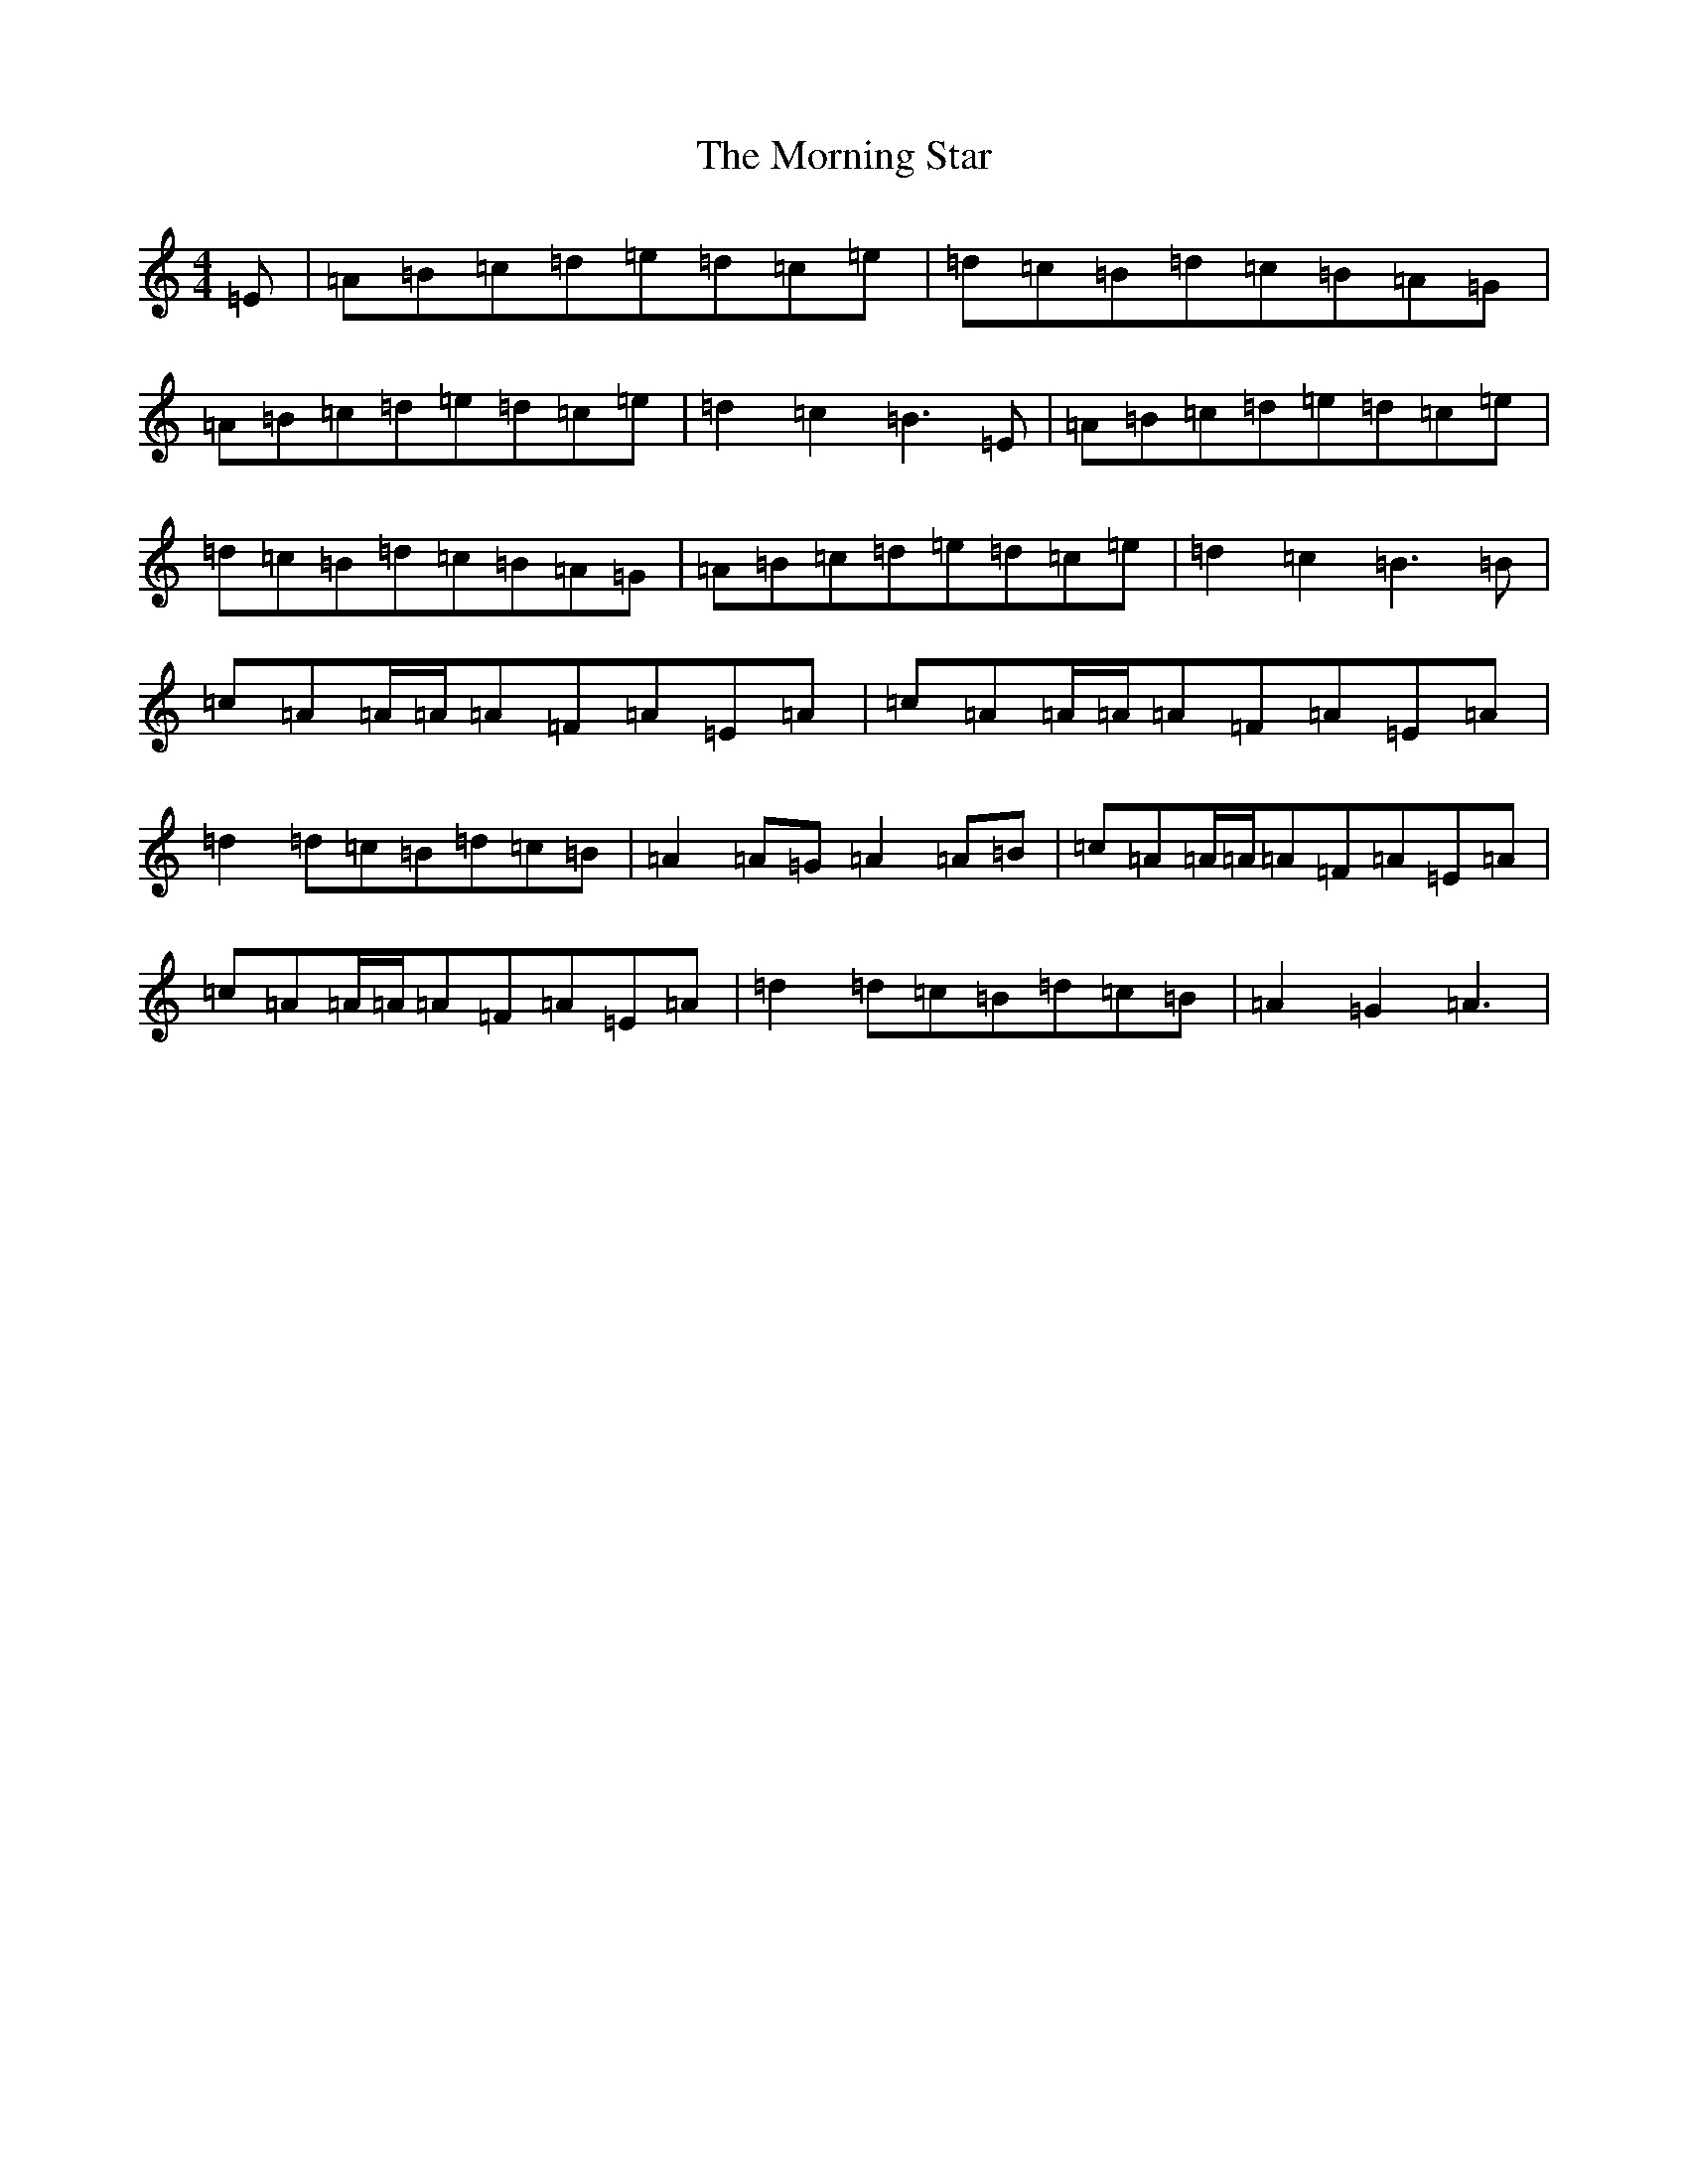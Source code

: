 X: 10360
T: Morning Star, The
S: https://thesession.org/tunes/828#setting28779
Z: G Major
R: reel
M: 4/4
L: 1/8
K: C Major
=E|=A=B=c=d=e=d=c=e|=d=c=B=d=c=B=A=G|=A=B=c=d=e=d=c=e|=d2=c2=B3=E|=A=B=c=d=e=d=c=e|=d=c=B=d=c=B=A=G|=A=B=c=d=e=d=c=e|=d2=c2=B3=B|=c=A=A/2=A/2=A=F=A=E=A|=c=A=A/2=A/2=A=F=A=E=A|=d2=d=c=B=d=c=B|=A2=A=G=A2=A=B|=c=A=A/2=A/2=A=F=A=E=A|=c=A=A/2=A/2=A=F=A=E=A|=d2=d=c=B=d=c=B|=A2=G2=A3|